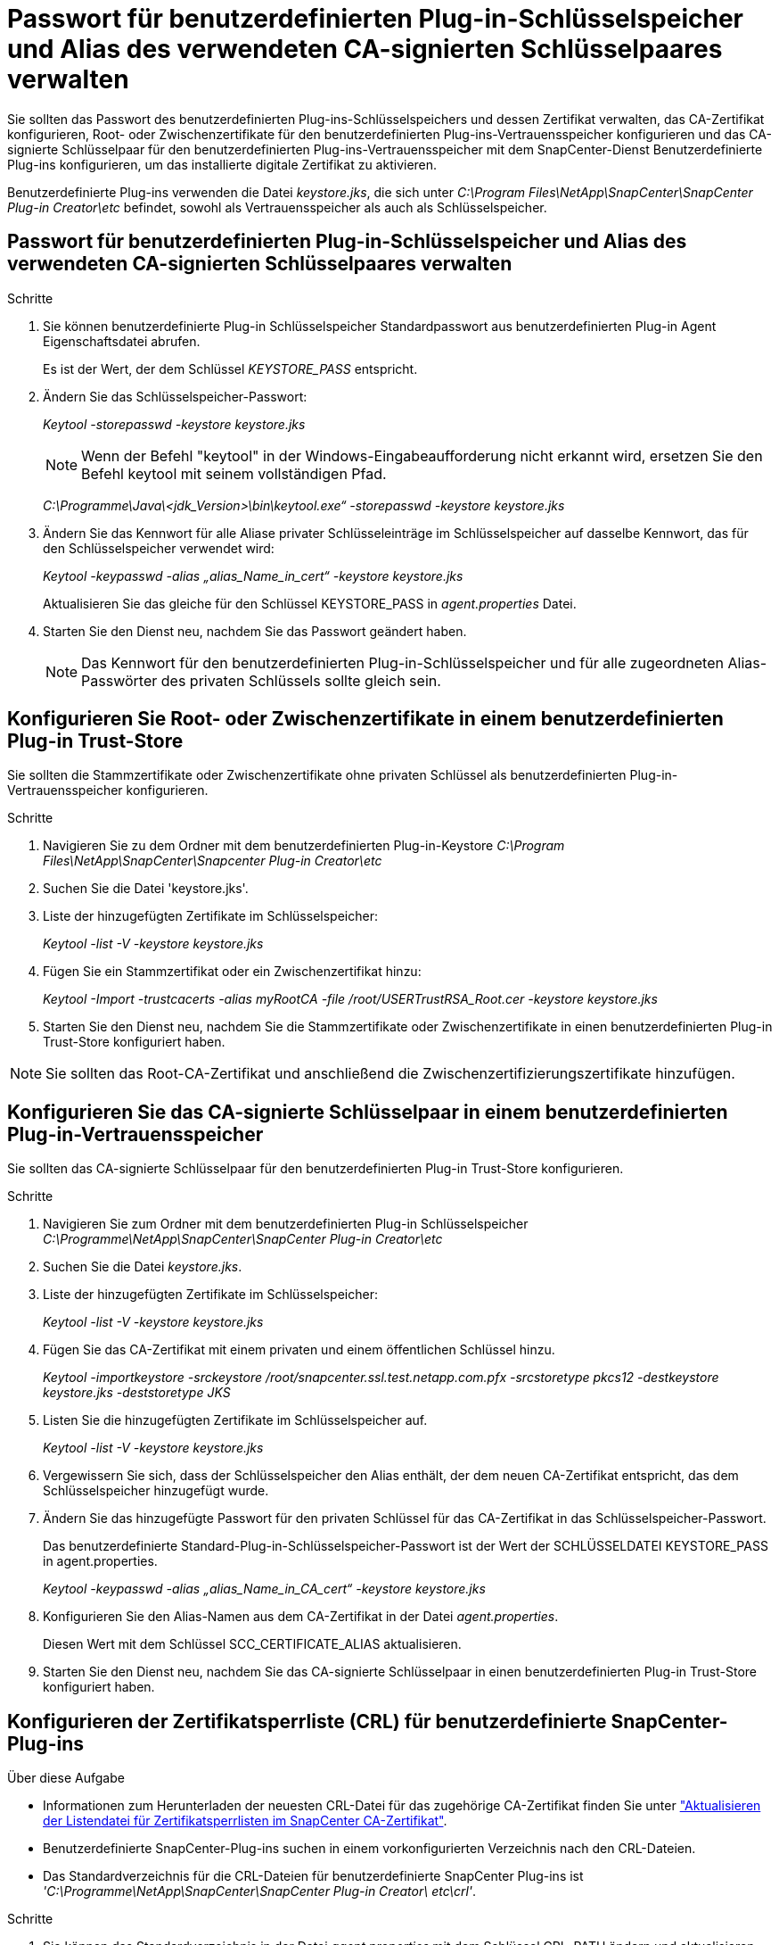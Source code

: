 = Passwort für benutzerdefinierten Plug-in-Schlüsselspeicher und Alias des verwendeten CA-signierten Schlüsselpaares verwalten
:allow-uri-read: 


Sie sollten das Passwort des benutzerdefinierten Plug-ins-Schlüsselspeichers und dessen Zertifikat verwalten, das CA-Zertifikat konfigurieren, Root- oder Zwischenzertifikate für den benutzerdefinierten Plug-ins-Vertrauensspeicher konfigurieren und das CA-signierte Schlüsselpaar für den benutzerdefinierten Plug-ins-Vertrauensspeicher mit dem SnapCenter-Dienst Benutzerdefinierte Plug-ins konfigurieren, um das installierte digitale Zertifikat zu aktivieren.

Benutzerdefinierte Plug-ins verwenden die Datei _keystore.jks_, die sich unter _C:\Program Files\NetApp\SnapCenter\SnapCenter Plug-in Creator\etc_ befindet, sowohl als Vertrauensspeicher als auch als Schlüsselspeicher.



== Passwort für benutzerdefinierten Plug-in-Schlüsselspeicher und Alias des verwendeten CA-signierten Schlüsselpaares verwalten

.Schritte
. Sie können benutzerdefinierte Plug-in Schlüsselspeicher Standardpasswort aus benutzerdefinierten Plug-in Agent Eigenschaftsdatei abrufen.
+
Es ist der Wert, der dem Schlüssel _KEYSTORE_PASS_ entspricht.

. Ändern Sie das Schlüsselspeicher-Passwort:
+
_Keytool -storepasswd -keystore keystore.jks_

+

NOTE: Wenn der Befehl "keytool" in der Windows-Eingabeaufforderung nicht erkannt wird, ersetzen Sie den Befehl keytool mit seinem vollständigen Pfad.

+
_C:\Programme\Java\<jdk_Version>\bin\keytool.exe“ -storepasswd -keystore keystore.jks_

. Ändern Sie das Kennwort für alle Aliase privater Schlüsseleinträge im Schlüsselspeicher auf dasselbe Kennwort, das für den Schlüsselspeicher verwendet wird:
+
_Keytool -keypasswd -alias „alias_Name_in_cert“ -keystore keystore.jks_

+
Aktualisieren Sie das gleiche für den Schlüssel KEYSTORE_PASS in _agent.properties_ Datei.

. Starten Sie den Dienst neu, nachdem Sie das Passwort geändert haben.
+

NOTE: Das Kennwort für den benutzerdefinierten Plug-in-Schlüsselspeicher und für alle zugeordneten Alias-Passwörter des privaten Schlüssels sollte gleich sein.





== Konfigurieren Sie Root- oder Zwischenzertifikate in einem benutzerdefinierten Plug-in Trust-Store

Sie sollten die Stammzertifikate oder Zwischenzertifikate ohne privaten Schlüssel als benutzerdefinierten Plug-in-Vertrauensspeicher konfigurieren.

.Schritte
. Navigieren Sie zu dem Ordner mit dem benutzerdefinierten Plug-in-Keystore _C:\Program Files\NetApp\SnapCenter\Snapcenter Plug-in Creator\etc_
. Suchen Sie die Datei 'keystore.jks'.
. Liste der hinzugefügten Zertifikate im Schlüsselspeicher:
+
_Keytool -list -V -keystore keystore.jks_

. Fügen Sie ein Stammzertifikat oder ein Zwischenzertifikat hinzu:
+
_Keytool -Import -trustcacerts -alias myRootCA -file /root/USERTrustRSA_Root.cer -keystore keystore.jks_

. Starten Sie den Dienst neu, nachdem Sie die Stammzertifikate oder Zwischenzertifikate in einen benutzerdefinierten Plug-in Trust-Store konfiguriert haben.



NOTE: Sie sollten das Root-CA-Zertifikat und anschließend die Zwischenzertifizierungszertifikate hinzufügen.



== Konfigurieren Sie das CA-signierte Schlüsselpaar in einem benutzerdefinierten Plug-in-Vertrauensspeicher

Sie sollten das CA-signierte Schlüsselpaar für den benutzerdefinierten Plug-in Trust-Store konfigurieren.

.Schritte
. Navigieren Sie zum Ordner mit dem benutzerdefinierten Plug-in Schlüsselspeicher _C:\Programme\NetApp\SnapCenter\SnapCenter Plug-in Creator\etc_
. Suchen Sie die Datei _keystore.jks_.
. Liste der hinzugefügten Zertifikate im Schlüsselspeicher:
+
_Keytool -list -V -keystore keystore.jks_

. Fügen Sie das CA-Zertifikat mit einem privaten und einem öffentlichen Schlüssel hinzu.
+
_Keytool -importkeystore -srckeystore /root/snapcenter.ssl.test.netapp.com.pfx -srcstoretype pkcs12 -destkeystore keystore.jks -deststoretype JKS_

. Listen Sie die hinzugefügten Zertifikate im Schlüsselspeicher auf.
+
_Keytool -list -V -keystore keystore.jks_

. Vergewissern Sie sich, dass der Schlüsselspeicher den Alias enthält, der dem neuen CA-Zertifikat entspricht, das dem Schlüsselspeicher hinzugefügt wurde.
. Ändern Sie das hinzugefügte Passwort für den privaten Schlüssel für das CA-Zertifikat in das Schlüsselspeicher-Passwort.
+
Das benutzerdefinierte Standard-Plug-in-Schlüsselspeicher-Passwort ist der Wert der SCHLÜSSELDATEI KEYSTORE_PASS in agent.properties.

+
_Keytool -keypasswd -alias „alias_Name_in_CA_cert“ -keystore keystore.jks_

. Konfigurieren Sie den Alias-Namen aus dem CA-Zertifikat in der Datei _agent.properties_.
+
Diesen Wert mit dem Schlüssel SCC_CERTIFICATE_ALIAS aktualisieren.

. Starten Sie den Dienst neu, nachdem Sie das CA-signierte Schlüsselpaar in einen benutzerdefinierten Plug-in Trust-Store konfiguriert haben.




== Konfigurieren der Zertifikatsperrliste (CRL) für benutzerdefinierte SnapCenter-Plug-ins

.Über diese Aufgabe
* Informationen zum Herunterladen der neuesten CRL-Datei für das zugehörige CA-Zertifikat finden Sie unter https://kb.netapp.com/Advice_and_Troubleshooting/Data_Protection_and_Security/SnapCenter/How_to_update_certificate_revocation_list_file_in_SnapCenter_CA_Certificate["Aktualisieren der Listendatei für Zertifikatsperrlisten im SnapCenter CA-Zertifikat"].
* Benutzerdefinierte SnapCenter-Plug-ins suchen in einem vorkonfigurierten Verzeichnis nach den CRL-Dateien.
* Das Standardverzeichnis für die CRL-Dateien für benutzerdefinierte SnapCenter Plug-ins ist _'C:\Programme\NetApp\SnapCenter\SnapCenter Plug-in Creator\ etc\crl'_.


.Schritte
. Sie können das Standardverzeichnis in der Datei _agent.properties_ mit dem Schlüssel CRL_PATH ändern und aktualisieren.
. Sie können mehrere CRL-Dateien in diesem Verzeichnis platzieren.
+
Die eingehenden Zertifikate werden gegen jede CRL überprüft.


